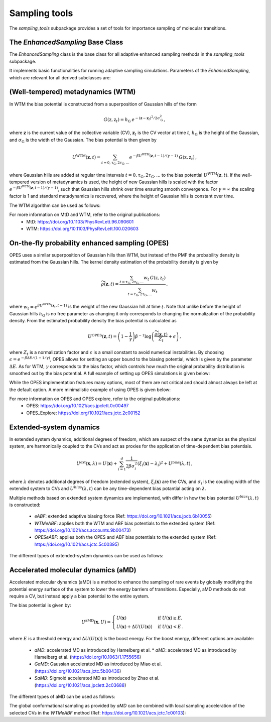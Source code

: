 Sampling tools
==============

The `sampling_tools` subpackage provides a set of tools for importance sampling of molecular transitions.

The `EnhancedSampling` Base Class
---------------------------------

The `EnhancedSampling` class is the base class for all adaptive enhanced sampling methods in the `sampling_tools` subpackage.

It implements basic functionalities for running adaptive sampling simulations. Parameters of the `EnhancedSampling`, which are relevant for all derived subclasses are:

.. code-block:: python
    :linenos:

    EnhancedSampling(
        the_md,                     # The MD interface from `adaptive_sampling.interface`
        the_cv,                     # The definition of collective variables (CV) from `adaptive_sampling.colvars`
        equil_temp=300.0,           # Equilibrium temperature of the MD
        kinetics=True,              # Calculate and output necessary metrics to obtain accurate kinetics
        f_conf=100.0,               # Force constant for confinement of CVs to the range of interest with harmonic walls in kJ/mol/(CV units)^2
        output_freq=100,            # Frequency of writing outputs in MD steps
        multiple_walker=False,      # Use shared bias multiple walker implementation to synchronize time dependent biasing potentials with other simulations via buffer file
        periodicity=None,           # Periodic boundary conditions for periodic CVs, list of boundaries of `shape(len(CVs),2)`, [[lower_boundary0, upper_boundary0], ...]
        verbose=True,               # Print verbose information
    )   


(Well-tempered) metadynamics (WTM)
----------------------------------
In WTM the bias potential is constructed from a superposition of Gaussian hills of the form 

.. math::

    G(\textbf{z},\textbf{z}_t) = h_\mathrm{G}\: e^{-(\mathbf{z}-\mathbf{z}_t)^2 / 2\sigma_\mathrm{G}^2} \,,

where :math:`\mathbf{z}` is the current value of the collective variable (CV), :math:`\mathbf{z}_t` is the CV vector at time :math:`t`, :math:`h_\mathrm{G}` is the height of the Gaussian, and :math:`\sigma_\mathrm{G}` is the width of the Gaussian.
The bias potential is then given by

.. math:: 
    
    U^\mathrm{WTM}(\mathbf{z}, t) = \sum_{t=0,\tau_\mathrm{G}, 2\tau_\mathrm{G},...} e^{- \beta U^\mathrm{WTM}(\mathbf{z},t-1)/(\gamma-1)}\: G(\textbf{z},\textbf{z}_t) \,,

where Gaussian hills are added at regular time intervals :math:`t = 0, \tau_\mathrm{G}, 2\tau_\mathrm{G}, ...` to the bias potential :math:`U^\mathrm{WTM}(\mathbf{z},t)`.
If the well-tempered version of metadynamics is used, the height of new Gaussian hills is scaled with the factor :math:`e^{- \beta U^\mathrm{WTM}(\mathbf{z},t-1)/(\gamma-1)}`, such that Gaussian hills shrink over time ensuring smooth convergence. 
For :math:`\gamma = \infty` the scaling factor is 1 and standard metadynamics is recovered, where the height of Gaussian hills is constant over time.

The WTM algorithm can be used as follows:

.. code-block:: python
    :linenos:

    from adaptive_sampling.sampling_tools import WTM

    the_md = ... # initialize the molecular dynamics interface using the `adaptive_sampling.interface` module
    the_cv = ... # define the collective variable (CV) using the `adaptive_sampling.colvars` module

    the_bias = WTM(
        the_md,
        the_cv,
        hill_height=1.0,            # Height of the Gaussian hills in kJ/mol
        hill_std=0.2,               # Standard deviation of the Gaussian hills in units of the CV (e.g. Angstrom for distance CVs, degree for angle CVs), can also be a list of floats for 2D CVs
        hill_drop_freq=100,         # Frequency of adding new Gaussian hills in MD steps (e.g. every 100 steps)
        bias_factor=20,             # The bias factor gamma, which controls the shrinking of Gaussian hills over time, Default: None
        well_tempered_temp=None,    # The bias temperature DeltaT is an alternative to setting gamma. Note, that setting DeltaT always overwrites gamma! gamma=DeltaT/(T+1) with temperature of the MD simulation T. Default: np.inf (standard metadynamics)
        force_from_grid=True,       # Always recommended. If True, bias potentials and forces are accumulated on a grid, if False, the sum of Gaussian hills is calculated in every step, which can be expensive for long runs.
        #...,                       # Additional inherited keyword arguments from the `EnhancedSampling` class.
    )

For more information on MtD and WTM, refer to the original publications:
    * MtD: https://doi.org/10.1103/PhysRevLett.96.090601
    * WTM: https://doi.org/10.1103/PhysRevLett.100.020603

On-the-fly probability enhanced sampling (OPES)
-----------------------------------------------

OPES uses a similar superposition of Gaussian hills than WTM, but instead of the PMF the probability density is estimated from the Gaussian hills.
The kernel density estimation of the probability density is given by

.. math::
    
    \widetilde{\rho}(\mathbf{z}, t) = \frac{\sum_{t=\tau_\mathrm{G}, 2\tau_\mathrm{G},...} w_t\,G(\textbf{z},\textbf{z}_t)}{\sum_{t=\tau_\mathrm{G}, 2\tau_\mathrm{G},...}w_t} \,,

where :math:`w_t = e^{\beta U^\mathrm{OPES}(\mathbf{z}_t, t-1)}` is the weight of the new Gaussian hill at time :math:`t`.
Note that unlike before the height of Gaussian hills :math:`h_\mathrm{G}` is no free parameter as changing it only corresponds to changing the normalization of the probability density.
From the estimated probability density the bias potential is calculated as

.. math::
    
    U^\mathrm{OPES}(\mathbf{z},t)= \left(1-\frac{1}{\gamma}\right) \beta^{-1} \log \left(\frac{\widetilde{\rho}(\mathbf{z}, t)}{Z_t} + \epsilon\right) \,,

where :math:`Z_t` is a normalization factor and :math:`\epsilon` is a small constant to avoid numerical instabilities.
By choosing :math:`\epsilon=e^{-\beta \Delta E / (1-1/\gamma)}`, OPES allows for setting an upper bound to the biasing potential, which is given by the parameter :math:`\Delta E`.
As for WTM, :math:`\gamma` corresponds to the bias factor, which controls how much the original probability distribution is smoothed out by the bias potential.
A full example of setting up OPES simulations is given below:

.. code-block:: python
    :linenos:

    from adaptive_sampling.sampling_tools import OPES

    the_md = ... # initialize the molecular dynamics interface using the `adaptive_sampling.interface` module
    the_cv = ... # define the collective variable (CV) using the `adaptive_sampling.colvars` module

    the_bias = OPES(
        the_md,
        the_cv,
        kernel_std=0.1,             # Initial standard deviation of OPES kernels, if None, kernel_std will be estimated from initial MD with `adaptive_std_freq*update_freq` steps
        update_freq=100,            # Frequency of adding new Gaussian kernels in MD steps (e.g. every 100 steps)
        energy_barr=20.0,           # Barrier factor in kJ/mol, which sets an upper bound to the bias potential, should roughly correspond to the energy barrier of the transition to be sampled.
        bandwidth_rescaling=True,   # If True, the kernel standard deviation shrinks over time to converge finer details of the PMF.
        bias_factor=None,           # The bias factor gamma, which controls the smoothing of the probability density, Default: default is `beta * energy_barr`
        adaptive_std=False,         # If True, the kernel standard deviation is adapted based on the standard deviation of the CV, useful for simulations using poor CVs. 
        adaptive_std_freq=10,       # Exponential decay time for running estimate of the CVs standard deviation
        explore=False,              # If True, use the exploration mode of OPES.
        normalize=True,             # Always recommended. Normalize OPES probability density over explored space. 
        approximate_norm=True,      # Always recommended. Enables linear scaling approximation of the normalization factor, which is faster.
        merge_threshold=1.0,        # Threshold for merging Gaussian kernels, if the Mahalanobis distance between two kernels is smaller than this threshold, they are merged.
        recursive_merge=True,       # Always recommended. If True, recursively merge Gaussian kernels until no more kernels can be merged.
        force_from_grid=True,       # Always recommended. If True, bias potentials and forces are accumulated on a grid, if False, the sum of Gaussian hills is calculated in every step, which can be expensive for long runs.
        #...,                       # Additional inherited keyword arguments from the `EnhancedSampling` class.
    )

While the OPES implementation features many options, most of them are not critical and should almost always be left at the default option. A more minimalistic example of using OPES is given below:

.. code-block:: python
    :linenos:

    from adaptive_sampling.sampling_tools import OPES

    the_md = ... # initialize the molecular dynamics interface from adaptive_sampling.interface
    the_cv = ... # define the collective variable (CV) using adaptive_sampling.colvars

    the_bias = OPES(
        the_md,
        the_cv,
        kernel_std=None,            # Estimate initial standard deviation from `adaptive_std_freq*update_freq` initial steps
        update_freq=100,            # Frequency of adding new Gaussian kernels in MD steps (e.g. every 100 steps)
        energy_barr=20.0,           # Expected energy barrier in kJ/mol
        adaptive_std_freq=10,       # Initial kernel standard deviation obtained from `adaptive_std_freq*update_freq` MD steps (1000 steps).
        #...,                       # Additional inherited keyword arguments from the `EnhancedSampling` class.
    )

For more information on OPES and OPES explore, refer to the original publications:
    * OPES: https://doi.org/10.1021/acs.jpclett.0c00497
    * OPES_Explore: https://doi.org/10.1021/acs.jctc.2c00152

Extended-system dynamics
------------------------

In extended system dynamics, additional degrees of freedom, which are suspect of the same dynamics as the physical system, are harmonically coupled to the CVs and act as proxies for the application of time-dependent bias potentials.

.. math::

    U^\mathrm{ext}(\mathbf{x}, \lambda) = U(\mathbf{x})+\sum_{i=1}^d \frac{1}{2 \beta\sigma_i^2}\left(\xi_i(\mathbf{x})-\lambda_i\right)^2 + U^\mathrm{bias}(\lambda,t)\,,

where :math:`\lambda` denotes additional degrees of freedom (extended system), :math:`\xi_i(\mathbf{x})` are the CVs, and :math:`\sigma_i` is the coupling width of the extended system to CVs and :math:`U^{bias}(\lambda,t)` can be any time-dependent bias potantial acting on :math:`\lambda`.

Multiple methods based on extended system dynamics are implemented, with differ in how the bias potential :math:`U^{bias}(\lambda,t)` is constructed:

 * `eABF`: extended adaptive biasing force (Ref: https://doi.org/10.1021/acs.jpcb.6b10055)
 * `WTMeABF`: applies both the WTM and ABF bias potentials to the extended system (Ref: https://doi.org/10.1021/acs.accounts.9b00473)
 * `OPESeABF`: applies both the OPES and ABF bias potentials to the extended system (Ref: https://doi.org/10.1021/acs.jctc.5c00395)

The different types of extended-system dynamics can be used as follows:

.. code-block:: python
    :linenos:

    from adaptive_sampling.sampling_tools import eABF, WTMeABF, OPESeABF

    the_md = ... # initialize the molecular dynamics interface using the `adaptive_sampling.interface` module
    the_cv = ... # define the collective variable (CV) using the `adaptive_sampling.colvars` module

    the_bias = eABF(
        the_md,
        the_cv,
        ext_sigma=0.1,          # Coupling width of the extended system to CVs in units of the CV (e.g. Angstrom for distance CVs, degree for angle CVs)
        ext_mass=100,           # The bias factor gamma, which controls the smoothing of the bias potential, Default: None
        nfull=100,              # Defines linear ramp for scaling up the adaptive biasing force (ABF), at `nfull` samples the full force is applied. 
        #...,                   # Additional inherited keyword arguments from the `ABF`, and `EnhancedSampling` class.
    )

    the_bias = WTMeABF(
        the_md,
        the_cv,
        ext_sigma=0.1,          # Coupling width of the extended system to CVs in units of the CV (e.g. Angstrom for distance CVs, degree for angle CVs)
        ext_mass=100,           # The bias factor gamma, which controls the smoothing of the bias potential, Default: None
        enable_abf=True,        # If True, the ABF bias is applied to the extended system
        nfull=100,              # Defines linear ramp for scaling up the adaptive biasing force (ABF), at `nfull` samples the full force is applied. 
        hill_height=1.0,        # Height of the Gaussian hills in kJ/mol
        hill_std=0.2,           # Standard deviation of the Gaussian hills in units of the CV (e.g. Angstrom for distance CVs, degree for angle CVs), can also be a list of floats for 2D CVs
        hill_drop_freq=100,     # Frequency of adding new Gaussian hills in MD steps (e.g. every 100 steps)
        #...,                   # Additional inherited keyword arguments from the `WTM`, `ABF` and `EnhancedSampling` class.
    )

    the_bias = OPESeABF(
        the_md,
        the_cv,
        ext_sigma=0.1,          # Coupling width of the extended system to CVs in units of the CV (e.g. Angstrom for distance CVs, degree for angle CVs)
        ext_mass=100,           # The bias factor gamma, which controls the smoothing of the bias potential, Default: None
        enable_abf=True,        # If True, the ABF bias is applied to the extended system
        nfull=100,              # Defines linear ramp for scaling up the adaptive biasing force (ABF), at `nfull` samples the full force is applied. 
        kernel_std=0.1,         # Initial standard deviation of OPES kernels, if None, kernel_std will be estimated from initial MD with `adaptive_std_freq*update_freq` steps
        update_freq=100,        # Frequency of adding new Gaussian kernels in MD steps (e.g. every 100 steps)
        energy_barr=20.0,       # Expected energy barrier in kJ/mol
        #...,                   # Additional inherited keyword arguments from the `OPES`, `ABF` and `EnhancedSampling` class.
    )

Accelerated molecular dynamics (aMD)
-------------------------------------

Accelerated molecular dynamics (aMD) is a method to enhance the sampling of rare events by globally modifying the potential energy surface of the system to lower the energy barriers of transitions.
Especially, aMD methods do not require a CV, but instead apply a bias potential to the entire system.

The bias potential is given by:

.. math::

    U^\mathrm{aMD}(\mathbf{x}, U) = 
        \begin{cases}
            U(\mathbf{x}) & \mathrm{if} \; U(\mathbf{x}) \geq E, \\
            U(\mathbf{x}) + \Delta U(U(\mathbf{x})) & \mathrm{if} \; U(\mathbf{x}) <  E \:.
        \end{cases}

where :math:`E` is a threshold energy and :math:`\Delta U(U(\mathbf{x}))` is the boost energy.
For the boost energy, different options are available:

 * `aMD`: accelerated MD as introduced by Hamelberg et al. * `aMD`: accelerated MD as introduced by Hamelberg et al. (https://doi.org/10.1063/1.1755656)
 * `GaMD`: Gaussian accelerated MD as introduced by Miao et al. (https://doi.org/10.1021/acs.jctc.5b00436)
 * `SaMD`: Sigmoid accelerated MD as introduced by Zhao et al. (https://doi.org/10.1021/acs.jpclett.2c03688)

The different types of aMD can be used as follows:

.. code-block:: python
    :linenos:

    from adaptive_sampling.sampling_tools import aMD

    the_md = ... # initialize the molecular dynamics interface using the `adaptive_sampling.interface` module
    the_cv = ... # define the collective variable (CV) using the `adaptive_sampling.colvars` module

    the_bias = aMD(
        amd_parameter,             # Acceleration parameter; SaMD, GaMD == sigma0; aMD == alpha
        init_step,                 # Initial steps where no bias is applied to estimate min, max and var of potential energy
        equil_steps,               # Equilibration steps, min, max and var of potential energy is still updated, force constant of coupling is calculated from previous steps
        the_md,                    # The MD interface from `adaptive_sampling.interface`
        the_cv,                    # The CV does not affect sampling in aMD, but is still required for the `EnhancedSampling` base class. Can be used to monitor CVs of interest.
        amd_method='GaMD_lower',   # 'aMD': accelerated MD, 'GaMD_lower': lower bound of Gaussian accelerated MD, 'GaMD_upper': upper bound of Gaussian accelerated MD, 'SaMD': sigmoid accelerated MD
        confine=False,             # If system should be confined at boundaries of the CV definition with harmonic walls.
        #...,                      # Additional inherited keyword arguments from the `EnhancedSampling` class.
    )

The global conformational sampling as provided by `aMD` can be combined with local sampling acceleration of the selected CVs in the `WTMeABF` method (Ref: https://doi.org/10.1021/acs.jctc.1c00103):

.. code-block:: python
    :linenos:

    from adaptive_sampling.sampling_tools import aWTMeABF

    the_md = ... # initialize the molecular dynamics interface using the `adaptive_sampling.interface` module
    the_cv = ... # define the collective variable (CV) using the `adaptive_sampling.colvars` module

    the_bias = aWTMeABF(
        amd_parameter,             # Acceleration parameter; SaMD, GaMD == sigma0; aMD == alpha
        init_step,                 # Initial steps where no bias is applied to estimate min, max and var of potential energy
        equil_steps,               # Equilibration steps, min, max and var of potential energy is still updated, force constant of coupling is calculated from previous steps
        the_md,                    # The MD interface from `adaptive_sampling.interface`
        the_cv,                    # The CV does not affect sampling in aWTMeABF, but is still required for the `EnhancedSampling` base class. Can be used to monitor CVs of interest.
        amd_method='GaMD_lower',   # 'aMD': accelerated MD, 'GaMD_lower': lower bound of Gaussian accelerated MD, 'GaMD_upper': upper bound of Gaussian accelerated MD, 'SaMD': sigmoid accelerated MD
        confine=True,              # If system should be confined at boundaries of the CV definition with harmonic walls.
        ext_sigma=0.1,             # Coupling width of the extended system to CVs in units of the CV (e.g. Angstrom for distance CVs, degree for angle CVs)
        ext_mass=100,              # The bias factor gamma, which controls the smoothing of the bias potential, Default: None
        nfull=100,                 # Defines linear ramp for scaling up the adaptive biasing force (ABF), at `nfull` samples the full force is applied. 
        hill_height=1.0,           # Height of the Gaussian hills in kJ/mol
        hill_std=0.2,              # Standard deviation of the Gaussian hills in units of the CV (e.g. Angstrom for distance CVs, degree for angle CVs), can also be a list of floats for 2D CVs
        hill_drop_freq=100,        # Frequency of adding new Gaussian hills in MD
        #...,                      # Additional inherited keyword arguments from the `aMD`, `WTM`, `ABF` and `EnhancedSampling` classes.
    )